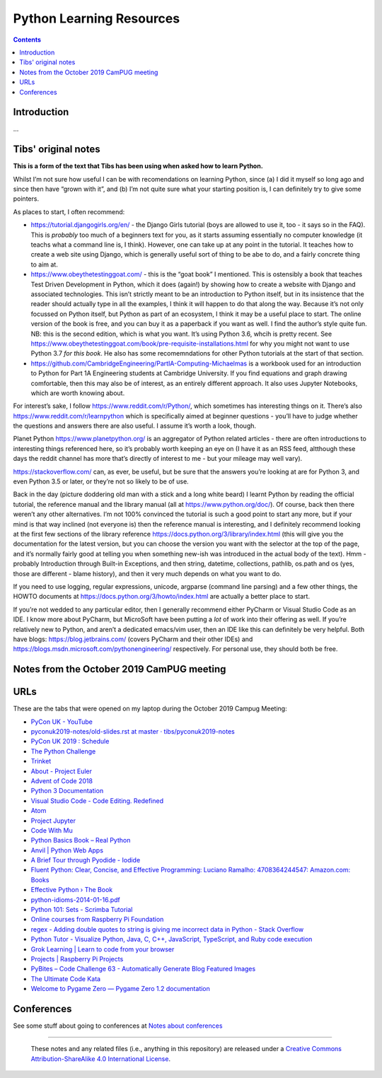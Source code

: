 =========================
Python Learning Resources
=========================

.. contents::

Introduction
============

...


Tibs' original notes
====================

**This is a form of the text that Tibs has been using when asked how to learn
Python.**

Whilst I’m not sure how useful I can be with recomendations on learning
Python, since (a) I did it myself so long ago and since then have “grown with
it”, and (b) I’m not quite sure what your starting position is, I can
definitely try to give some pointers.

As places to start, I often recommend:

* https://tutorial.djangogirls.org/en/ - the Django Girls tutorial (boys are
  allowed to use it, too - it says so in the FAQ). This is *probably* too much
  of a beginners text for you, as it starts assuming essentially no computer
  knowledge (it teachs what a command line is, I think). However, one can take
  up at any point in the tutorial. It teaches how to create a web site using
  Django, which is generally useful sort of thing to be abe to do, and a
  fairly concrete thing to aim at.

* https://www.obeythetestinggoat.com/ - this is the “goat book” I
  mentioned. This is ostensibly a book that teaches Test Driven Development in
  Python, which it does (again!) by showing how to create a website with
  Django and associated technologies. This isn’t strictly meant to be an
  introduction to Python itself, but in its insistence that the reader should
  actually type in all the examples, I think it will happen to do that along
  the way. Because it’s not only focussed on Python itself, but Python as part
  of an ecosystem, I think it may be a useful place to start. The online
  version of the book is free, and you can buy it as a paperback if you want
  as well. I find the author’s style quite fun. NB: this is the second
  edition, which is what you want. It’s using Python 3.6, whcih is pretty
  recent. See
  https://www.obeythetestinggoat.com/book/pre-requisite-installations.html for
  why you might not want to use Python 3.7 *for this book*. He also has some
  recomemndations for other Python tutorials at the start of that section.

* https://github.com/CambridgeEngineering/PartIA-Computing-Michaelmas is a
  workbook used for an introduction to Python for Part 1A Engineering students
  at Cambridge University. If you find equations and graph drawing
  comfortable, then this may also be of interest, as an entirely different
  approach. It also uses Jupyter Notebooks, which are worth knowing about.

For interest’s sake, I follow https://www.reddit.com/r/Python/, which
sometimes has interesting things on it. There’s also
https://www.reddit.com/r/learnpython which is specifically aimed at beginner
questions - you’ll have to judge whether the questions and answers there are
also useful. I assume it’s worth a look, though.

Planet Python https://www.planetpython.org/ is an aggregator of Python related
articles - there are often introductions to interesting things referenced
here, so it’s probably worth keeping an eye on (I have it as an RSS feed,
altthough these days the reddit channel has more that’s directly of interest
to me - but your mileage may well vary).

https://stackoverflow.com/ can, as ever, be useful, but be sure that the
answers you’re looking at are for Python 3, and even Python 3.5 or later, or
they’re not so likely to be of use.

Back in the day (picture doddering old man with a stick and a long white
beard) I learnt Python by reading the official tutorial, the reference manual
and the library manual (all at https://www.python.org/doc/). Of course, back
then there weren’t any other alternatives. I’m not 100% convinced the tutorial
is such a good point to start any more, but if your mind is that way inclined
(not everyone is) then the reference manual is interesting, and I definitely
recommend looking at the first few sections of the library reference
https://docs.python.org/3/library/index.html (this will give you the
documentation for the latest version, but you can choose the version you want
with the selector at the top of the page, and it’s normally fairly good at
telling you when something new-ish was introduced in the actual body of the
text).  Hmm - probably Introduction through Built-in Exceptions, and then
string, datetime, collections, pathlib, os.path and os (yes, those are
different - blame history), and then it very much depends on what you want to
do.

If you need to use logging, regular expressions, unicode, argparse (command
line parsing) and a few other things, the HOWTO documents at
https://docs.python.org/3/howto/index.html are actually a better place to
start.

If you’re not wedded to any particular editor, then I generally recommend
either PyCharm or Visual Studio Code as an IDE. I know more about PyCharm, but
MicroSoft have been putting a *lot* of work into their offering as well. If
you’re relatively new to Python, and aren’t a dedicated emacs/vim user, then
an IDE like this can definitely be very helpful. Both have blogs:
https://blog.jetbrains.com/ (covers PyCharm and their other IDEs) and
https://blogs.msdn.microsoft.com/pythonengineering/ respectively. For personal
use, they should both be free.

Notes from the October 2019 CamPUG meeting
==========================================



URLs
====

These are the tabs that were opened on my laptop during the October 2019
Campug Meeting:


* `PyCon UK - YouTube`_
* `pyconuk2019-notes/old-slides.rst at master · tibs/pyconuk2019-notes`_
* `PyCon UK 2019 : Schedule`_
* `The Python Challenge`_
* `Trinket`_
* `About - Project Euler`_
* `Advent of Code 2018`_
* `Python 3 Documentation`_
* `Visual Studio Code - Code Editing. Redefined`_
* `Atom`_
* `Project Jupyter`_
* `Code With Mu`_
* `Python Basics Book – Real Python`_
* `Anvil | Python Web Apps`_
* `A Brief Tour through Pyodide - Iodide`_
* `Fluent Python: Clear, Concise, and Effective Programming: Luciano Ramalho: 4708364244547: Amazon.com: Books`_
* `Effective Python › The Book`_
* `python-idioms-2014-01-16.pdf`_
* `Python 101: Sets - Scrimba Tutorial`_
* `Online courses from Raspberry Pi Foundation`_
* `regex - Adding double quotes to string is giving me incorrect data in Python - Stack Overflow`_
* `Python Tutor - Visualize Python, Java, C, C++, JavaScript, TypeScript, and Ruby code execution`_
* `Grok Learning | Learn to code from your browser`_
* `Projects | Raspberry Pi Projects`_
* `PyBites – Code Challenge 63 - Automatically Generate Blog Featured Images`_
* `The Ultimate Code Kata`_
* `Welcome to Pygame Zero — Pygame Zero 1.2 documentation`_



.. _`PyCon UK - YouTube`: https://www.youtube.com/channel/UChA9XP_feY1-1oSy2L7acog
.. _`pyconuk2019-notes/old-slides.rst at master · tibs/pyconuk2019-notes`: https://github.com/tibs/pyconuk2019-notes/blob/master/old-slides.rst
.. _`PyCon UK 2019 : Schedule`: https://pretalx.com/pyconuk-2019/schedule/
.. _`The Python Challenge`: http://www.pythonchallenge.com/
.. _`Trinket`: https://trinket.io/
.. _`About - Project Euler`: https://projecteuler.net/
.. _`Advent of Code 2018`: https://adventofcode.com/
.. _`Python 3 Documentation`: https://docs.python.org/3/
.. _`Visual Studio Code - Code Editing. Redefined`: https://code.visualstudio.com/
.. _`Atom`: https://atom.io/
.. _`Project Jupyter`: https://jupyter.org/
.. _`Code With Mu`: https://codewith.mu/
.. _`Python Basics Book – Real Python`: https://realpython.com/products/python-basics-book/
.. _`Anvil | Python Web Apps`: https://anvil.works/
.. _`A Brief Tour through Pyodide - Iodide`: https://alpha.iodide.io/notebooks/300/
.. _`Fluent Python: Clear, Concise, and Effective Programming: Luciano Ramalho: 4708364244547: Amazon.com: Books`: https://www.amazon.com/Fluent-Python-Concise-Effective-Programming/dp/1491946008
.. _`Effective Python › The Book`: https://effectivepython.com/
.. _`python-idioms-2014-01-16.pdf`: http://safehammad.com/downloads/python-idioms-2014-01-16.pdf
.. _`Python 101: Sets - Scrimba Tutorial`: https://scrimba.com/p/pRB9Hw/cWQweVT2
.. _`Online courses from Raspberry Pi Foundation`: https://www.futurelearn.com/partners/raspberry-pi
.. _`regex - Adding double quotes to string is giving me incorrect data in Python - Stack Overflow`: https://stackoverflow.com/questions/58191318/adding-double-quotes-to-string-is-giving-me-incorrect-data-in-python
.. _`Python Tutor - Visualize Python, Java, C, C++, JavaScript, TypeScript, and Ruby code execution`: http://pythontutor.com/
.. _`Grok Learning | Learn to code from your browser`: https://groklearning.com/
.. _`Projects | Raspberry Pi Projects`: https://projects.raspberrypi.org/en/
.. _`PyBites – Code Challenge 63 - Automatically Generate Blog Featured Images`: https://pybit.es/codechallenge63.html
.. _`The Ultimate Code Kata`: https://blog.codinghorror.com/the-ultimate-code-kata/
.. _`Welcome to Pygame Zero — Pygame Zero 1.2 documentation`: https://pygame-zero.readthedocs.io/en/stable/


Conferences
===========

See some stuff about going to conferences at `Notes about conferences`_

.. _`Notes about conferences`: conferences.rst

--------

  |cc-attr-sharealike|

  These notes and any related files (i.e., anything in this repository) are
  released under a `Creative Commons Attribution-ShareAlike 4.0 International
  License`_.

.. |cc-attr-sharealike| image:: images/cc-attribution-sharealike-88x31.png
   :alt: CC-Attribution-ShareAlike image

.. _`Creative Commons Attribution-ShareAlike 4.0 International License`: http://creativecommons.org/licenses/by-sa/4.0/
